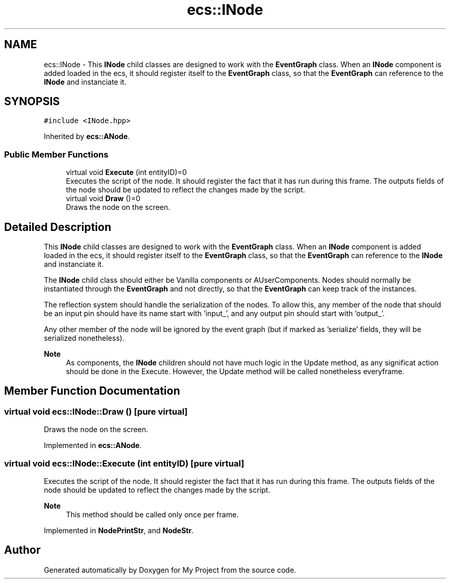 .TH "ecs::INode" 3 "Mon Dec 18 2023" "My Project" \" -*- nroff -*-
.ad l
.nh
.SH NAME
ecs::INode \- This \fBINode\fP child classes are designed to work with the \fBEventGraph\fP class\&. When an \fBINode\fP component is added loaded in the ecs, it should register itself to the \fBEventGraph\fP class, so that the \fBEventGraph\fP can reference to the \fBINode\fP and instanciate it\&.  

.SH SYNOPSIS
.br
.PP
.PP
\fC#include <INode\&.hpp>\fP
.PP
Inherited by \fBecs::ANode\fP\&.
.SS "Public Member Functions"

.in +1c
.ti -1c
.RI "virtual void \fBExecute\fP (int entityID)=0"
.br
.RI "Executes the script of the node\&. It should register the fact that it has run during this frame\&. The outputs fields of the node should be updated to reflect the changes made by the script\&. "
.ti -1c
.RI "virtual void \fBDraw\fP ()=0"
.br
.RI "Draws the node on the screen\&. "
.in -1c
.SH "Detailed Description"
.PP 
This \fBINode\fP child classes are designed to work with the \fBEventGraph\fP class\&. When an \fBINode\fP component is added loaded in the ecs, it should register itself to the \fBEventGraph\fP class, so that the \fBEventGraph\fP can reference to the \fBINode\fP and instanciate it\&. 

The \fBINode\fP child class should either be Vanilla components or AUserComponents\&. Nodes should normally be instantiated through the \fBEventGraph\fP and not directly, so that the \fBEventGraph\fP can keep track of the instances\&.
.PP
The reflection system should handle the serialization of the nodes\&. To allow this, any member of the node that should be an input pin should have its name start with 'input_', and any output pin should start with 'output_'\&.
.PP
Any other member of the node will be ignored by the event graph (but if marked as 'serialize' fields, they will be serialized nonetheless)\&.
.PP
\fBNote\fP
.RS 4
As components, the \fBINode\fP children should not have much logic in the Update method, as any significat action should be done in the Execute\&. However, the Update method will be called nonetheless everyframe\&. 
.RE
.PP

.SH "Member Function Documentation"
.PP 
.SS "virtual void ecs::INode::Draw ()\fC [pure virtual]\fP"

.PP
Draws the node on the screen\&. 
.PP
Implemented in \fBecs::ANode\fP\&.
.SS "virtual void ecs::INode::Execute (int entityID)\fC [pure virtual]\fP"

.PP
Executes the script of the node\&. It should register the fact that it has run during this frame\&. The outputs fields of the node should be updated to reflect the changes made by the script\&. 
.PP
\fBNote\fP
.RS 4
This method should be called only once per frame\&. 
.RE
.PP

.PP
Implemented in \fBNodePrintStr\fP, and \fBNodeStr\fP\&.

.SH "Author"
.PP 
Generated automatically by Doxygen for My Project from the source code\&.
